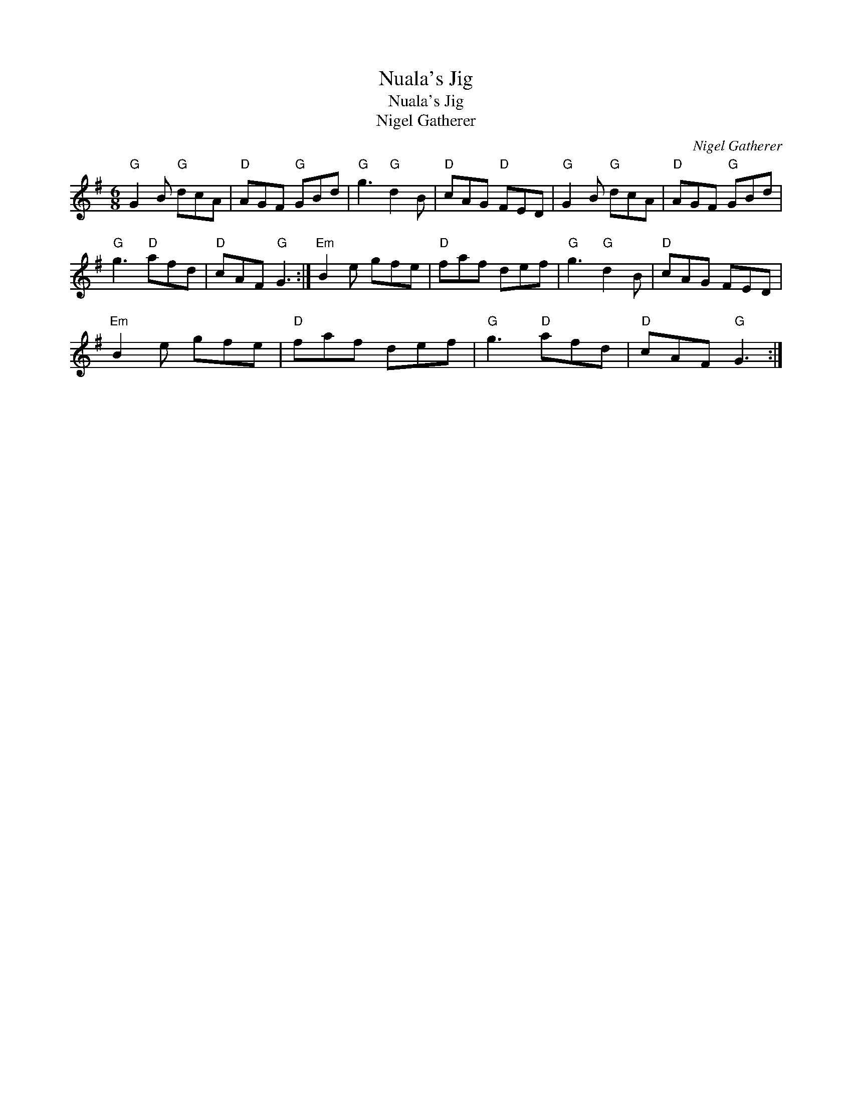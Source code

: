 X:1
T:Nuala's Jig
T:Nuala's Jig
T:Nigel Gatherer
C:Nigel Gatherer
L:1/8
M:6/8
K:G
V:1 treble 
V:1
"G" G2 B"G" dcA |"D" AGF"G" GBd |"G" g3"G" d2 B |"D" cAG"D" FED |"G" G2 B"G" dcA |"D" AGF"G" GBd | %6
"G" g3"D" afd |"D" cAF"G" G3 :|"Em" B2 e gfe |"D" faf def |"G" g3"G" d2 B |"D" cAG FED | %12
"Em" B2 e gfe |"D" faf def |"G" g3"D" afd |"D" cAF"G" G3 :| %16

